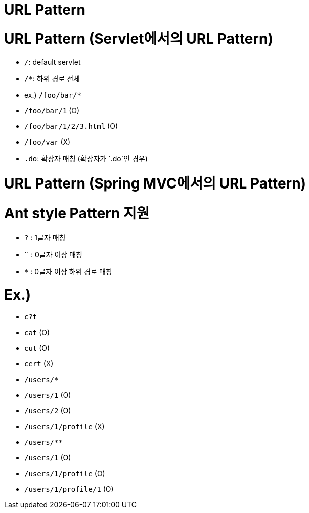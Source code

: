 # URL Pattern

# URL Pattern (Servlet에서의 URL Pattern)

- `/`: default servlet
- `/*`: 하위 경로 전체
    - ex.) `/foo/bar/*`
        - `/foo/bar/1` (O)
        - `/foo/bar/1/2/3.html` (O)
        - `/foo/var` (X)
- `.do`: 확장자 매칭 (확장자가 `.do`인 경우)

# URL Pattern (Spring MVC에서의 URL Pattern)

# **Ant style Pattern 지원**

- `?` : 1글자 매칭
- `` : 0글자 이상 매칭
- `*` : 0글자 이상 하위 경로 매칭

# **Ex.)**

- `c?t`
    - `cat` (O)
    - `cut` (O)
    - `cert` (X)
- `/users/*`
    - `/users/1` (O)
    - `/users/2` (O)
    - `/users/1/profile` (X)
- `/users/**`
    - `/users/1` (O)
    - `/users/1/profile` (O)
    - `/users/1/profile/1` (O)
